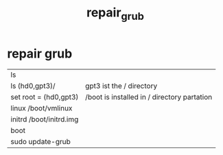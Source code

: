 #+TITLE: repair_grub
#+OPTIONS: num:nil
#+STARTUP: overview

* repair grub

| ls                      |                                             |
| ls (hd0,gpt3)/          | gpt3 ist the / directory                    |
| set root = (hd0,gpt3)   | /boot is installed in / directory partation |
| linux /boot/vmlinux     |                                             |
| initrd /boot/initrd.img |                                             |
| boot                    |                                             |
| sudo update-grub        |                                             |
  
